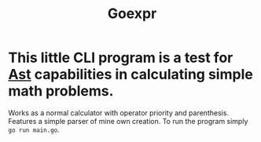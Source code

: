 #+title: Goexpr

* This little CLI program is a test for [[https://en.wikipedia.org/wiki/Abstract_syntax_tree?useskin=vector][Ast]] capabilities in calculating simple math problems.
Works as a normal calculator with operator priority and parenthesis. Features a simple parser of mine own creation. To run the program simply ~go run main.go~.
